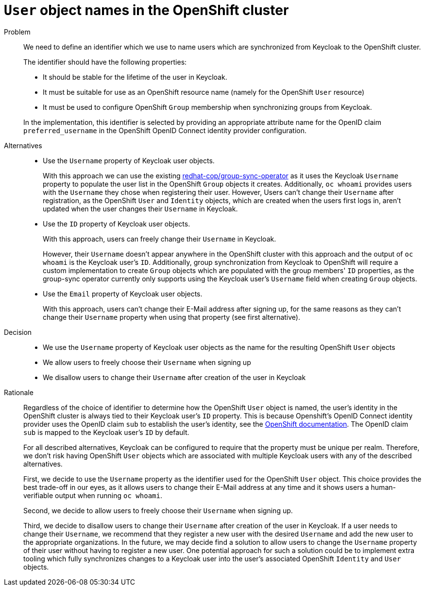 = `User` object names in the OpenShift cluster

Problem::
We need to define an identifier which we use to name users which are synchronized from Keycloak to the OpenShift cluster.
+
The identifier should have the following properties:
+
* It should be stable for the lifetime of the user in Keycloak.
* It must be suitable for use as an OpenShift resource name (namely for the OpenShift `User` resource)
* It must be used to configure OpenShift `Group` membership when synchronizing groups from Keycloak.

+
In the implementation, this identifier is selected by providing an appropriate attribute name for the OpenID claim `preferred_username` in the OpenShift OpenID Connect identity provider configuration.


Alternatives::
* Use the `Username` property of Keycloak user objects.
+
With this approach we can use the existing https://github.com/redhat-cop/group-sync-operator[redhat-cop/group-sync-operator] as it uses the Keycloak `Username` property to populate the user list in the OpenShift `Group` objects it creates.
Additionally, `oc whoami` provides users with the `Username` they chose when registering their user.
However, Users can't change their `Username` after registration, as the OpenShift `User` and `Identity` objects, which are created when the users first logs in, aren't updated when the user changes their `Username` in Keycloak.

* Use the `ID` property of Keycloak user objects.
+
With this approach, users can freely change their `Username` in Keycloak.
+
However, their `Username` doesn't appear anywhere in the OpenShift cluster with this approach and the output of `oc whoami` is the Keycloak user's `ID`.
Additionally, group synchronization from Keycloak to OpenShift will require a custom implementation to create `Group` objects which are populated with the group members' `ID` properties, as the group-sync operator currently only supports using the Keycloak user's `Username` field when creating `Group` objects.

* Use the `Email` property of Keycloak user objects.
+
With this approach, users can't change their E-Mail address after signing up, for the same reasons as they can't change their `Username` property when using that property (see first alternative).


Decision::
* We use the `Username` property of Keycloak user objects as the name for the resulting OpenShift `User` objects
* We allow users to freely choose their `Username` when signing up
* We disallow users to change their `Username` after creation of the user in Keycloak

Rationale::

Regardless of the choice of identifier to determine how the OpenShift `User` object is named, the user's identity in the OpenShift cluster is always tied to their Keycloak user's `ID` property.
This is because Openshift's OpenID Connect identity provider uses the OpenID claim `sub` to establish the user's identity, see the https://docs.openshift.com/container-platform/4.8/authentication/identity_providers/configuring-oidc-identity-provider.html[OpenShift documentation].
The OpenID claim `sub` is mapped to the Keycloak user's `ID` by default.
+
For all described alternatives, Keycloak can be configured to require that the property must be unique per realm.
Therefore, we don't risk having OpenShift `User` objects which are associated with multiple Keycloak users with any of the described alternatives.
+
First, we decide to use the `Username` property as the identifier used for the OpenShift `User` object.
This choice provides the best trade-off in our eyes, as it allows users to change their E-Mail address at any time and it shows users a human-verifiable output when running `oc whoami`.
+
Second, we decide to allow users to freely choose their `Username` when signing up.
+
Third, we decide to disallow users to change their `Username` after creation of the user in Keycloak.
If a user needs to change their `Username`, we recommend that they register a new user with the desired `Username` and add the new user to the appropriate organizations.
In the future, we may decide find a solution to allow users to change the `Username` property of their user without having to register a new user.
One potential approach for such a solution could be to implement extra tooling which fully synchronizes changes to a Keycloak user into the user's associated OpenShift `Identity` and `User` objects.
